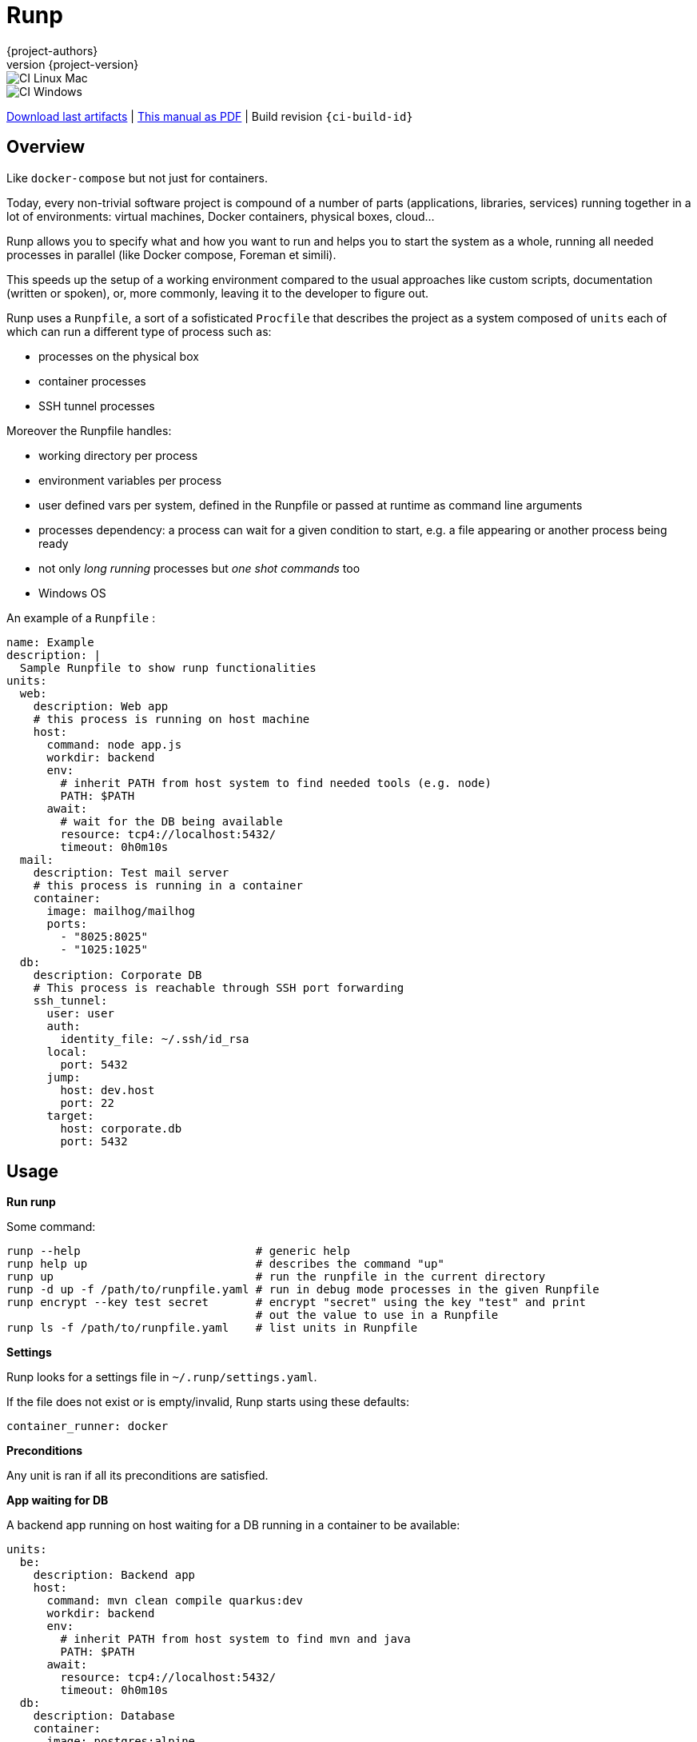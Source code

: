 = Runp
:author: {project-authors}
:revnumber: {project-version}
:stylesheet: style.css

<<<


ifeval::["{backend}" == "html5"]

image::https://github.com/{ci-ns}/workflows/CI%20Linux%20Mac/badge.svg[CI Linux Mac]
image::https://github.com/{ci-ns}/workflows/CI%20Windows/badge.svg[CI Windows]

https://github.com/{ci-ns}/releases/latest[Download last artifacts] |
 https://{repo-owner}.github.io/{repo-name}/pdf/{repo-name}_manual.pdf[This manual as PDF] |
 Build revision `{ci-build-id}`
endif::[]

[[_book]]
## Overview

Like `docker-compose` but not just for containers.

Today, every non-trivial software project is compound of a number of parts (applications, libraries, services)
running together in a lot of environments: virtual machines, Docker containers, physical boxes, cloud...

Runp allows you to specify what and how you want to run and helps you to start the system as a whole, 
running all needed processes in parallel (like Docker compose, Foreman et simili).

This speeds up the setup of a working environment compared to the usual approaches like custom scripts, documentation (written or spoken), or, more commonly, leaving it to the developer to figure out.


Runp uses a `Runpfile`, a sort of a sofisticated `Procfile` that describes the project as a system composed of
`units` each of which can run a different type of process such as:

- processes on the physical box
- container processes
- SSH tunnel processes

Moreover the Runpfile handles:

- working directory per process
- environment variables per process
- user defined vars per system, defined in the Runpfile or passed at runtime as command line arguments
- processes dependency: a process can wait for a given condition to start, e.g. a file appearing or another process being ready
- not only _long running_ processes but _one shot commands_ too
- Windows OS

An example of a `Runpfile` :

[source,yaml]
----
name: Example
description: |
  Sample Runpfile to show runp functionalities
units:
  web:
    description: Web app
    # this process is running on host machine
    host:
      command: node app.js
      workdir: backend
      env:
        # inherit PATH from host system to find needed tools (e.g. node)
        PATH: $PATH
      await:
        # wait for the DB being available
        resource: tcp4://localhost:5432/
        timeout: 0h0m10s
  mail:
    description: Test mail server
    # this process is running in a container
    container:
      image: mailhog/mailhog
      ports:
        - "8025:8025"
        - "1025:1025"
  db:
    description: Corporate DB
    # This process is reachable through SSH port forwarding
    ssh_tunnel:
      user: user
      auth:
        identity_file: ~/.ssh/id_rsa
      local:
        port: 5432
      jump:
        host: dev.host
        port: 22
      target:
        host: corporate.db
        port: 5432
----

## Usage

**Run runp**

Some command:

----
runp --help                          # generic help
runp help up                         # describes the command "up"
runp up                              # run the runpfile in the current directory
runp -d up -f /path/to/runpfile.yaml # run in debug mode processes in the given Runpfile
runp encrypt --key test secret       # encrypt "secret" using the key "test" and print
                                     # out the value to use in a Runpfile
runp ls -f /path/to/runpfile.yaml    # list units in Runpfile
----

**Settings**

Runp looks for a settings file in `~/.runp/settings.yaml`.

If the file does not exist or is empty/invalid, Runp starts using these defaults:

```yaml
container_runner: docker
```

**Preconditions**

Any unit is ran if all its preconditions are satisfied.

**App waiting for DB**

A backend app running on host waiting for a DB running in a container to be available:

[source,yaml]
----
units:
  be:
    description: Backend app
    host:
      command: mvn clean compile quarkus:dev
      workdir: backend
      env:
        # inherit PATH from host system to find mvn and java
        PATH: $PATH
      await:
        resource: tcp4://localhost:5432/
        timeout: 0h0m10s
  db:
    description: Database
    container:
      image: postgres:alpine
      ports:
        - "5432:5432"
      env:
        POSTGRES_PASSWORD: pass
        POSTGRES_USER: user
        POSTGRES_DB: dbname
----

**Containers**

You can set the container engine using the settings file (key: `container_runner`).

Example:

```yaml
container_runner: /path/to/podman
```

WARNING: Only Docker and Podman (as they use the same command line flags) are supported.

Containers can talk to each other thorough a Docker network (`runp-network`).

The container name (the host name exposed to other containers) is set to `runp-${UNIT NAME}` or to the field `name`.

This Runpfile starts Wordpress and MySql:

[source,yaml]
----
name: Wordpress Runpfile
description: Runpfile to run Wordpress and MySql
units:
  db:
    container:
      name: db
      image: docker.io/mysql:5.7
      ports:
        - "3306:3306"
      env:
        MYSQL_ROOT_PASSWORD: somewordpress
        MYSQL_DATABASE: wordpress
        MYSQL_USER: wordpress
        MYSQL_PASSWORD: wordpress
  wordpress:
    container:
      image: docker.io/wordpress:latest
      ports:
        - "8000:80"
      env:
        WORDPRESS_DB_HOST: db:3306
        WORDPRESS_DB_USER: wordpress
        WORDPRESS_DB_PASSWORD: wordpress
        WORDPRESS_DB_NAME: wordpress
      await:
        resource: tcp4://localhost:3306/
        timeout: 0h0m20s
----

**Use containers volumes**

Run containers and volumes (example is from the book Docker in action - Manning):

[source,yaml]
----
name: Containers Runpfile
description: This is Runpfile showing Docker volumes
units:
  fowler:
    description: The Fowler collection
    container:
      image: alpine:3.12
      skip_rm: true
      mounts:
        - "type=volume,dst=/library/PoEAA"
        - "type=bind,src=/tmp,dst=/library/DSL"
      command: |
        echo "Fowler collection created"
  knuth:
    description: The Knuth collection
    container:
      image: alpine:3.12
      skip_rm: true
      mounts:
        - "type=volume,dst=/library/TAoCP.vol1"
        - "type=volume,dst=/library/TAoCP.vol2"
        - "type=volume,dst=/library/TAoCP.vol3"
      command: |
        echo "Knuth collection created"
  reader:
    description: The avid reader
    container:
      image: alpine:3.12
      volumes_from:
        - fowler
        - knuth
      command: |
        ls -l /library/
      await:
        timeout: 0h0m3s
----

**On Windows**

Windows is supported:

[source,yaml]
----
name: Test Runpfile
description: This is Runpfile
units:
  await:
    description: read environment variables
    host:
      command: set
      env:
        # in env block variables have always the unix notation
        MYHOME: ${HOME}
  echo:
    description: echo the value of %OS% env var
    host:
      # when used in command, env vars have the specific OS notation
      command: echo %OS%
  infiniteloop:
    description: infinite loop
    host:
      # this script is in examples/ directory
      executable: infinite.cmd
      workdir: examples
----

Some programs, especially on Windows, implicitly use OS specific environment variables.

If you run into strange problems try adding these to the env block:

[source,yaml]
----
# Windows env vars
SystemRoot: ${SystemRoot}
ALLUSERSPROFILE: ${ALLUSERSPROFILE}
APPDATA: ${APPDATA}
CommonProgramFiles: ${CommonProgramFiles}
CommonProgramW6432: ${CommonProgramW6432}
ComSpec: ${ComSpec}
DriverData: ${DriverData}
HOMEDRIVE: ${HOMEDRIVE}
HOMEPATH: ${HOMEPATH}
LOCALAPPDATA: ${LOCALAPPDATA}
OS: ${OS}
PATHEXT: ${PATHEXT}
ProgramData: ${ProgramData}
ProgramFiles: ${ProgramFiles}
ProgramW6432: ${ProgramW6432}
PSModulePath: ${PSModulePath}
PUBLIC: ${PUBLIC}
SESSIONNAME: ${SESSIONNAME}
SystemDrive: ${SystemDrive}
TEMP=: ${TEMP}
TMP: ${TMP}
USERNAME: ${USERNAME}
USERPROFILE: ${USERPROFILE}
windir: ${windir}
----

**Run a different command on different operative systems**

Inclusions are compared to `runtime.GOOS`:

```yaml
units:
  win:
    description: Windows unit
    preconditions:
      os:
        # this unit is ran when os is windows
        inclusions:
          - windows
    host:
      command: dir {{vars runp_root}}
  unix:
    description: Nix unit
    preconditions:
      os:
        # this unit will be ran when os is linux or darwin
        inclusions:
          - linux
          - darwin
    host:
      command: ls -al {{vars runp_root}}
```

**SSH tunnel to reach a remote LDAP**

A backend app running on host using LDAP on remote server available using SSH tunneling.

SSH tunnel can use three auth methods using keys:

- `identity_file`: the path to the private key, ie `~/.ssh/id_rsa`
- `secret`: the SSH server password in plain text
- `encrypted_secret`: the SSH server password encrypted and in base 64
  (you can create it using `runp encrypt`)

[source,yaml]
----
units:
  be:
    description: Backend app
    host:
      command: mybackendapp
      workdir: backend
  ldap:
    description: LDAP
    ssh_tunnel:
      user: runp
      auth:
        #identity_file: ~/tmp/runpssh/ssh/runp
        #secret: "plain text secret"
        encrypted_secret: "NsM1hcAy/L2TfACgfzbhYyb9j5a2ySYcARFDKkv7HTk="
      local:
        # localhost is the default
        port: 389
      jump:
        host: sshserver
        port: 22
      target:
        host: ldapserver
        port: 389
----

**Use secrets**

SSH tunnel process allows user to use secrets to specify the password.

To create the encrypted secret:

----
runp encrypt -k thekey SECRET
----

The above command will encrypt the string `SECRET` using the password `thekey`.

To run a Runpfile containing an `encrypted_secret` you have to pass the key to the 
`up` command (the key must coincide with the one used to encrypt).

You can pass the key on command line using the options `--key` or `--key-env`

Using the `-k`/`--key` argument the key is in plain text on the command line:

----
runp up -k thekey
----

Use the `--key-env` argument Runp looks up for that environment variable and use its value as key:

----
runp up --key-env RUNP_SECRET
----

**Use environment variables**

A one-shot command using custom environment variables:

[source,yaml]
----
  env3:
    description: echo command
    host:
      command: echo ${MYHOME}
      workdir: ..
      env:
        MYHOME: ${HOME}
----

**User defined variables**

Use runtime vars:

[source,yaml]
----
vars:
  foo: FOO_DEFAULT_VALUE
units:
  vars-test-unit:
    description: echo a user defined var
    host:
      command: echo __{{vars foo}}__
----

The var `foo` will have value `FOO_DEFAULT_VALUE` or can be set from command line:

```
$ bin/runp --debug up -f examples/Runpfile-vars.yml --var foo=bar
```

**Implicit variables**

Runp adds to the context some variables:

- `runp_workdir`: user current working directory as absolute path
- `runp_root`: directory parent of the Runpfile as absolute path
- `runp_file_separator`: OS file separator (`/` on unix, `\` on windows)

Usage:

[source,yaml]
----
units:
  vars:
    description: echo implicit vars from Runp
    host:
      command: "echo runp_workdir={{vars runp_workdir}} runp_root={{vars runp_root}}"
----

**Disabling color output**

To have plain, non-colored text output set the environment variable `NO_COLOR`:

----
NO_COLOR=1 ./bin/runp -d up -f examples/Runpfile-many-units.yml
----

or use the option `--no-color`:

----
./bin/runp -d --no-color up -f examples/Runpfile-many-units.yml
----

**Runpfile Runp version**

A unit can require a constraint on the Runp version.

This unit requires runp version greater the 0.5.0:

```yaml
units:
  test1:
    description: test unit
    preconditions:
      runp:
        operator: GreaterThan
        version: 0.5.0
    host:
      command: env
      workdir: ${HOME}
```

The available operators are:

- `LessThan`
- `LessThanOrEqual`
- `Equal`
- `GreaterThanOrEqual`
- `GreaterThan`


## License

http://www.apache.org/licenses/LICENSE-2.0[Apache License 2.0] - Copyright (C) 2020-TODAY {project-authors}.

